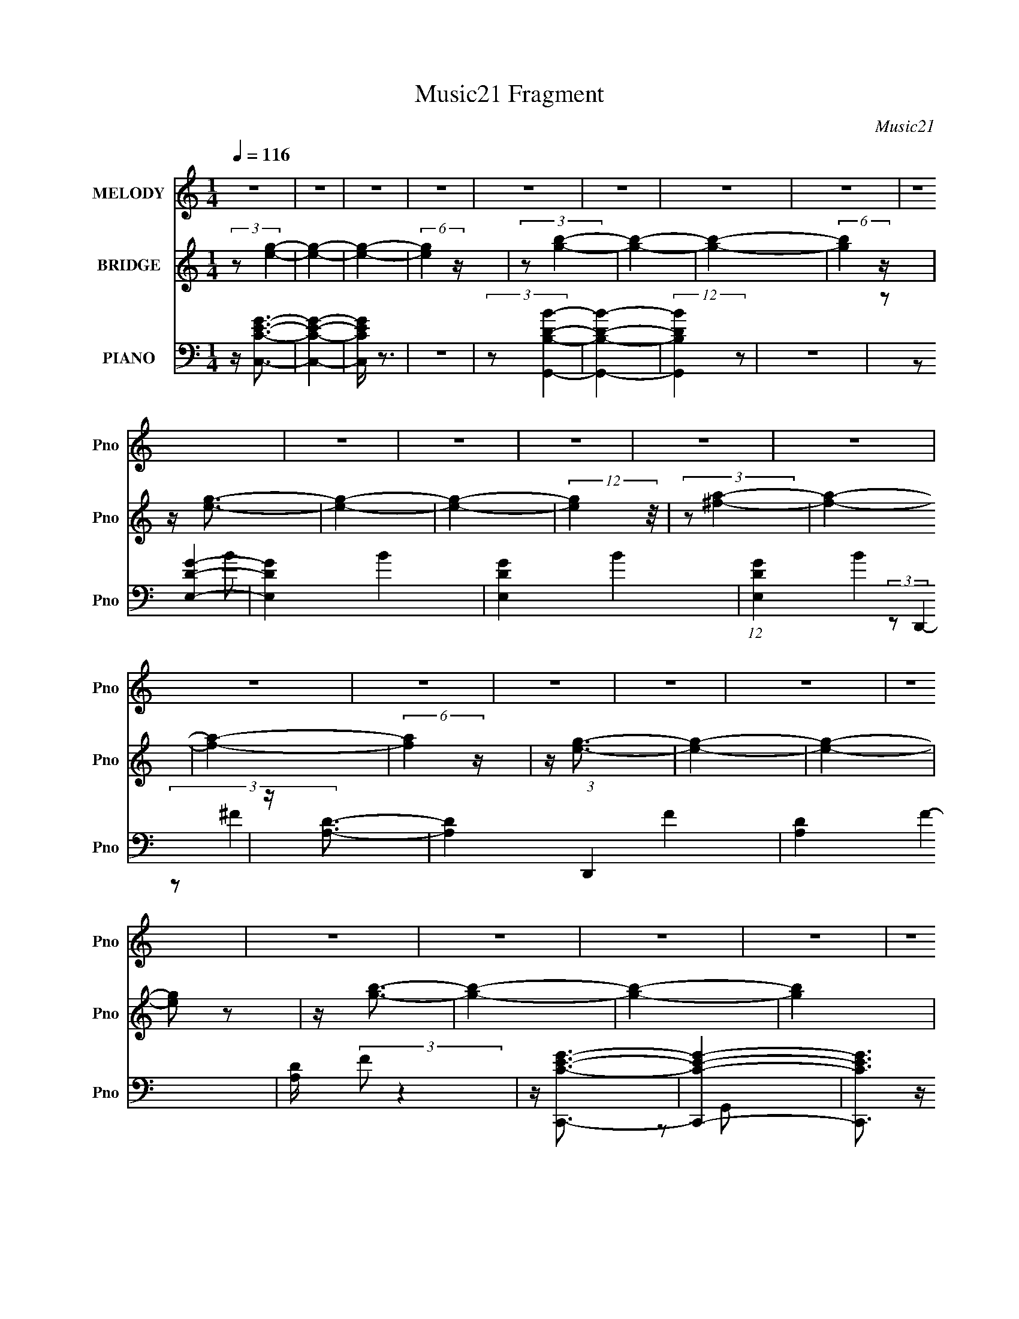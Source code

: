 X:1
T:Music21 Fragment
C:Music21
%%score 1 ( 2 3 4 ) ( 5 6 7 8 )
L:1/4
Q:1/4=116
M:1/4
I:linebreak $
K:none
V:1 treble nm="MELODY" snm="Pno"
L:1/8
V:2 treble nm="BRIDGE" snm="Pno"
V:3 treble 
V:4 treble 
V:5 bass nm="PIANO" snm="Pno"
L:1/8
V:6 bass 
L:1/8
V:7 bass 
V:8 bass 
V:1
 z2 | z2 | z2 | z2 | z2 | z2 | z2 | z2 | z2 | z2 | z2 | z2 | z2 | z2 | z2 | z2 | z2 | z2 | z2 | %19
 z2 | z2 | z2 | z2 | z2 | z2 | z2 | z2 | z2 | z2 | z2 | z2 | z2 | z2 | z2 | E (3:2:1G2 | A3/2 z/ | %36
 B3/2 z/ | B3/2 z/ | A2 | G2- | (3GG z | E (3:2:1G2 | E (3:2:2B z | B2 | A2- | A2- | A2- | A2 | %48
 z2 | z2 | (3EG z | A3/2 z/ | B3/2 z/ | B2 | A2 | G2- | (3GE z | (3dd z | (3GB z | B2 | A2- | A2- | %62
 A2- | A z | z2 | z2 | (3GA z | G3/2 z/ | G3/2 z/ | d2 | B2 | d z | (3:2:2G e2- | %73
 (3:2:2e/4 z/ (3:2:2z/4 d2- | (3:2:2d/4 z/ (3:2:2z/4 G (3:2:1z | B2 | A2- | A2- | A2- | A/ z3/2 | %80
 z2 | z2 | (3:2:2G A2 | G3/2 z/ | d3/2 z/ | d3/2 z/ | (3dB z | G2 | (3z d z | (3:2:2B d2 | (3Be z | %91
 e3/2 z/ | d2- | d2- | d2- | d2- | d/ z3/2 | z2 | z2 | z2 | z2 | z2 | z2 | B (3:2:1d2 | %104
 B (3:2:1g2- | (3:2:2g/4 z/ (3:2:2z/4 e (3:2:1z | e2- | (3:2:2e d2- | (3:2:2d B2- | B2- | %110
 (3:2:2B z2 | B (3:2:2A z | G (3:2:1d2- | (3:2:2d/4 z/ (3:2:2z/4 d (3:2:1z | d2- | (3:2:2d G2- | %116
 (3:2:2G/4 z/ (3:2:2z/4 A2- | A2- | (3:2:2A z2 | (3:2:2B d2 | (3:2:2B g2- | %121
 (3:2:2g/4 z/ (3:2:2z/4 e (3:2:1z | e2- | (3:2:2e d2- | (3:2:2d B2- | B2 | z2 | B (3:2:2A z | %128
 G (3:2:1d2- | (3:2:2d z2 | e2- | (3:2:2e d2- | (3:2:2d/4 z/ (3:2:2z/4 d2- | d2- | (3:2:2d z2 | %135
 B (3:2:1d2 | B (3:2:1g2- | (3:2:2g/4 z/ (3:2:2z/4 e (3:2:1z | e2- | (3ed z | e2- | e (3:2:1d2 | %142
 B3/2 z/ | B (3:2:2A z | G (3:2:1G2- | (3:2:2G/4 z/ (3:2:2z/4 d (3:2:1z | d (3:2:1d2- | (3dG z | %148
 A2- | A2- | A z | (3:2:2B d2 | (3:2:2B g2- | (3:2:2g/4 z/ (3:2:2z/4 e (3:2:1z | e2- | %155
 (3:2:2e d2- | (3de z | d2 | B3/2 z/ | B (3:2:2A z | G (3:2:2d z | d3/2 z/ | d3/2 z/ | e3/2 z/ | %164
 d2- | d2- | (3:2:2d e2- | (3:2:2e/4 z/ (3:2:2z/4 d (3:2:1z | e2- | e2- | e2- | e2- | e z | z2 | %174
 z2 | z2 | z2 | z2 | z2 | z2 | z2 | z2 | z2 | z2 | z2 | z2 | z2 | z2 | z2 | z2 | z2 | z2 | z2 | %193
 z2 | z2 | z2 | z2 | z2 | z2 | z2 | z2 | z2 | E (3:2:1G2 | A3/2 z/ | B3/2 z/ | B3/2 z/ | A2 | G2 | %208
 E (3:2:2G z | E (3:2:1G2 | E (3:2:2B z | B2 | A2- | A2- | A2- | A2 | z2 | z2 | (3EG z | A3/2 z/ | %220
 B3/2 z/ | B2 | B (3:2:2A z | G2 | D (3:2:2E z | (3dd z | (3dG z | B2 | A2- | A2- | A2- | A z | %232
 z2 | z2 | (3GA z | G3/2 z/ | d3/2 z/ | d2 | B2 | (3:2:2G2 z | (3:2:2z e2- | %241
 (3:2:2e/4 z/ (3:2:2z/4 d2- | (3:2:2d/4 z/ (3:2:2z/4 G (3:2:1z | B2 | A2- | A2- | A2- | A/ z3/2 | %248
 z2 | z2 | (3:2:2G A2 | G3/2 z/ | d3/2 z/ | d3/2 z/ | (3dB z | G2 | (3z B z | d2 | d (3:2:2B z | %259
 e3/2 z/ | d2- | d2- | d2- | d2- | d/ z3/2 | z2 | z2 | B (3:2:1d2 | B (3:2:1g2- | %269
 (3:2:2g/4 z/ (3:2:2z/4 e (3:2:1z | e2- | (3:2:2e d2- | (3:2:2d B2- | B2- | (3:2:2B z2 | %275
 B (3:2:2A z | G (3:2:1d2- | (3:2:2d/4 z/ (3:2:2z/4 d (3:2:1z | d2- | (3:2:2d G2- | %280
 (3:2:2G/4 z/ (3:2:2z/4 A2- | A2- | (3:2:2A z2 | (3:2:2B d2 | (3:2:2B g2- | %285
 (3:2:2g/4 z/ (3:2:2z/4 e (3:2:1z | e2- | (3:2:2e d2- | (3:2:2d B2- | B2 | z2 | B (3:2:2A z | %292
 G (3:2:1d2- | (3:2:2d z2 | e2- | (3:2:2e d2- | (3:2:2d/4 z/ (3:2:2z/4 d2- | d2- | (3:2:2d z2 | %299
 B (3:2:1d2 | B (3:2:1g2- | (3:2:2g/4 z/ (3:2:2z/4 e (3:2:1z | e2- | (3ed z | e2- | e (3:2:1d2 | %306
 B3/2 z/ | B (3:2:2A z | G (3:2:1G2- | (3:2:2G/4 z/ (3:2:2z/4 d (3:2:1z | d (3:2:1d2- | (3dG z | %312
 A2- | A2- | A z | (3:2:2B d2 | (3:2:2B g2- | (3:2:2g/4 z/ (3:2:2z/4 e (3:2:1z | e2- | %319
 (3:2:2e d2- | (3de z | d2 | B3/2 z/ | B (3:2:2A z | G (3:2:2d z | d3/2 z/ | d3/2 z/ | e3/2 z/ | %328
 d2- | d2- | d/ z3/2 | B (3:2:1d2 | B (3:2:1g2- | (3:2:2g/4 z/ (3:2:2z/4 e (3:2:1z | e2- | %335
 (3:2:2e d2- | (3:2:2d B2- | B2- | (3:2:2B z2 | B (3:2:2A z | G (3:2:1d2- | %341
 (3:2:2d/4 z/ (3:2:2z/4 d (3:2:1z | d2- | (3:2:2d G2- | (3:2:2G/4 z/ (3:2:2z/4 A2- | A2- | %346
 (3:2:2A z2 | (3:2:2B d2 | (3:2:2B g2- | (3:2:2g/4 z/ (3:2:2z/4 e (3:2:1z | e2- | (3:2:2e d2- | %352
 (3:2:2d B2- | B2 | z2 | B (3:2:2A z | G (3:2:1d2- | (3:2:2d z2 | e2- | (3:2:2e d2- | %360
 (3:2:2d/4 z/ (3:2:2z/4 d2- | d2- | (3:2:2d z2 | B (3:2:1d2 | B (3:2:1g2- | %365
 (3:2:2g/4 z/ (3:2:2z/4 e (3:2:1z | e2- | (3ed z | e2- | e (3:2:1d2 | B3/2 z/ | B (3:2:2A z | %372
 G (3:2:1G2- | (3:2:2G/4 z/ (3:2:2z/4 d (3:2:1z | d (3:2:1d2- | (3dG z | A2- | A2- | A z | %379
 (3:2:2B d2 | (3:2:2B g2- | (3:2:2g/4 z/ (3:2:2z/4 e (3:2:1z | e2- | (3:2:2e d2- | (3de z | d2 | %386
 B3/2 z/ | B (3:2:2A z | G (3:2:2d z | d3/2 z/ | d3/2 z/ | e3/2 z/ | d2- | d2- | (3:2:2d e2- | %395
 (3:2:2e/4 z/ (3:2:2z/4 d (3:2:1z | e2- | e2- | e2- | e2- | e z | z2 | z2 | z2 | z2 | z2 | z2 | %407
 z2 | z2 | z2 | (3:2:2z E2- | (3:2:2E _E2 | E2- | E2- | E2- | E2- | E z | z2 | z2 | z2 | z2 | z2 | %422
 z2 | z2 | z2 | z2 | z2 | z E- | E (3:2:1_E2- | E2- | E2- | E2- | E2- | E2- | E2- | (3:2:1E E3/2- | %436
 E2- | E2- | E2- | E2- | E2- | E2 |] %442
V:2
 (3:2:2z/ [ge]- | [ge]- | [ge]- | (6:5:2[ge] z/4 | (3:2:2z/ [gb]- | [gb]- | [gb]- | %7
 (6:5:2[gb] z/4 | z/4 [eg]3/4- | [eg]- | [eg]- | (12:11:2[eg] z/8 | (3:2:2z/ [^fa]- | [fa]- | %14
 [fa]- | (6:5:2[fa] z/4 | z/4 [eg]3/4- | [eg]- | [eg]- | [eg]/ z/ | z/4 [gb]3/4- | [gb]- | [gb]- | %23
 [gb] | z/4 [eg]3/4- | [eg]- | [eg]- | [eg] | z/4 [d^f]3/4- | [df]- | [df]- | [df]- | %32
 (12:11:2[df] [Gc]- | [Gc]- | [Gc]- | (6:5:2[Gc] z/4 | (3:2:2z/ [GB]- | [GB]- | [GB]- | [GB]- | %40
 (3:2:2[GB]/8 z/4 (3:2:2z/8 [GB]- | [GB]- | [GB]- | (12:7:2[GB] z/ | (3:2:2z/ [Ad]- | [Ad]- | %46
 [Ad]- | [Ad]- | (3:2:2[Ad]/8 z/4 (3:2:2z/8 [Gc]- | [Gc]- | [Gc]- | (6:5:2[Gc] z/4 | %52
 (3:2:2z/ [GB]- | [GB]- | [GB]- | [GB]- | (3:2:2[GB]/8 z/4 (3:2:2z/8 [GB]- | [GB]- | [GB]- | %59
 (12:7:2[GB] z/ | (3:2:2z/ [Ad]- | [Ad]- | [Ad]- | [Ad]- | (3:2:2[Ad]/8 z/4 (3:2:2z/8 E- | %65
 (3G E/8 z/ | G3/4 (12:7:1d z/4 | G/ z/ | G- (3:2:1d | [GD]/4 (3:2:2D5/8 z/ | G3/4 (6:5:2B z/4 | %71
 G/ z/ | (12:7:1[BG] x5/12 | (3:2:1[EG]/ G5/12 z/4 | G3/4 (12:7:1d z/4 | G/ z/ | %76
 (3:2:1[dG]/ (3:2:2G/ z/ | (12:7:1[DG] (3:2:2G/8 z/ | D- (6:5:1B | [DG]/4 G/4 z/ | (3:2:2G/ E- | %81
 (3G E/8 z/ | G3/4 (12:7:1d z/4 | G/ z/ | G- (3:2:1d | [GD]/4 (3:2:2D5/8 z/ | G3/4 (6:5:2B z/4 | %87
 G/ z/ | (12:7:1[BG] x5/12 | (3:2:1[EG]/ G5/12 z/4 | G3/4 (12:7:1d z/4 | G/ z/ | %92
 (3:2:1[dG]/ (3:2:2G/ z/ | (12:7:1[DG] (3:2:2G/8 z/ | D- (6:5:1B | [DG]/4 G/4 z/ | (3:2:2G/ z | z | %98
 z | z | z | z | z | z | (3:2:2z/ [Gc]- | [Gc]- | [Gc]- | [Gc]- | %108
 (3:2:2[Gc]/8 z/4 (3:2:2z/8 [GB]- | [GB]- | [GB]- | [GB]- | (3:2:2[GB]/8 z/4 (3:2:2z/8 [Be]- | %113
 [Be]- | [Be]- | [Be]- | (3:2:2[Be]/ [Ad]- | [Ad]- | [Ad]- | (6:5:2[Ad] z/4 | (3:2:2z/ [ce]- | %121
 [ce]- | [ce]- | [ce]- | (3:2:2[ce]/ [Bd]- | [Bd]- | [Bd]- | (6:5:2[Bd] z/4 | (3:2:2z/ B- | B- e- | %130
 (6:5:1B e- | (3:2:2e B- | (3:2:2B/8 z/4 (3:2:2z/8 [Ad]- | [Ad]- | [Ad]- | (6:5:2[Ad] z/4 | %136
 (3:2:2z/ [Gc]- | [Gc]- | [Gc]- | [Gc]- | (3:2:2[Gc]/8 z/4 (3:2:2z/8 [GB]- | [GB]- | [GB]- | %143
 [GB]- | (3:2:2[GB]/8 z/4 (3:2:2z/8 [Be]- | [Be]- | [Be]- | [Be]- | (3:2:2[Be]/ [Ad]- | [Ad]- | %150
 [Ad]- | (6:5:2[Ad] z/4 | (3:2:2z/ [ce]- | [ce]- | [ce]- | [ce]- | (3:2:2[ce]/ [Bd]- | [Bd]- | %158
 [Bd]- | (6:5:2[Bd] z/4 | (3:2:2z/ B- | B- e- | (6:5:1B e- | (3:2:2e B- | %164
 (3:2:2B/8 z/4 (3:2:2z/8 [Ad]- | [Ad]- | [Ad]- | (6:5:2[Ad] z/4 | (3:2:2z/ E | G/ z/ | %170
 (3:2:1[BG]/ G/6 z/ | G/ z/ | (3:2:2G/ D- | (3:2:1G D | G3/4 z/4 | (3:2:2G z/ | (3:2:2G/ C- | %177
 G/ (3:2:1C/8 z/ | (3:2:2G z/ | G/ z/ | G/ z/ | (3:2:1[B,A]/8 A5/12 z/ | (3:2:1[BA]/ A/6 z/ | %183
 A/ z/ | A/ z/ | (6:5:1[G,G]4 | (3:2:1[BG]/ G/6 z/ | G/ z/ | (3:2:2G/ ^F,- | (6:5:1[F,G]4 D | %190
 G3/4 z/4 | (3:2:2G z/ | (3:2:2G/ E,- | (6:5:2[E,G]4 C/8 | (3:2:2G z/ | G/ z/ | G/ z/ | %197
 (6:5:2[E,A]4 B,/8 | A/ z/ | (6:5:2e z/4 | (3:2:2z/ [Gc]- | [Gc]- | [Gc]- | (6:5:2[Gc] z/4 | %204
 (3:2:2z/ [GB]- | [GB]- | [GB]- | [GB]- | (3:2:2[GB]/8 z/4 (3:2:2z/8 [GB]- | [GB]- | [GB]- | %211
 (12:7:2[GB] z/ | (3:2:2z/ [Ad]- | [Ad]- | [Ad]- | [Ad]- | (3:2:2[Ad]/8 z/4 (3:2:2z/8 [Gc]- | %217
 [Gc]- | [Gc]- | (6:5:2[Gc] z/4 | (3:2:2z/ [GB]- | [GB]- | [GB]- | [GB]- | %224
 (3:2:2[GB]/8 z/4 (3:2:2z/8 [GB]- | [GB]- | [GB]- | (12:7:2[GB] z/ | (3:2:2z/ [Ad]- | [Ad]- | %230
 [Ad]- | [Ad]- | (3:2:2[Ad]/8 z/4 (3:2:2z/8 E- | (3G E/8 z/ | G3/4 (12:7:1d z/4 | G/ z/ | %236
 G- (3:2:1d | [GD]/4 (3:2:2D5/8 z/ | G3/4 (6:5:2B z/4 | G/ z/ | (12:7:1[BG] x5/12 | %241
 (3:2:1[EG]/ G5/12 z/4 | G3/4 (12:7:1d z/4 | G/ z/ | (3:2:1[dG]/ (3:2:2G/ z/ | %245
 (12:7:1[DG] (3:2:2G/8 z/ | D- (6:5:1B | [DG]/4 G/4 z/ | (3:2:2G/ E- | (3G E/8 z/ | %250
 G3/4 (12:7:1d z/4 | G/ z/ | G- (3:2:1d | [GD]/4 (3:2:2D5/8 z/ | G3/4 (6:5:2B z/4 | G/ z/ | %256
 (12:7:1[BG] x5/12 | (3:2:1[EG]/ G5/12 z/4 | G3/4 (12:7:1d z/4 | G/ z/ | (3:2:1[dG]/ (3:2:2G/ z/ | %261
 (12:7:1[DG] (3:2:2G/8 z/ | D- (6:5:1B | [DG]/4 G/4 z/ | (3:2:2G/ z | z | z | z | (3:2:2z/ [Gc]- | %269
 [Gc]- | [Gc]- | [Gc]- | (3:2:2[Gc]/8 z/4 (3:2:2z/8 [GB]- | [GB]- | [GB]- | [GB]- | %276
 (3:2:2[GB]/8 z/4 (3:2:2z/8 [Be]- | [Be]- | [Be]- | [Be]- | (3:2:2[Be]/ [Ad]- | [Ad]- | [Ad]- | %283
 (6:5:2[Ad] z/4 | (3:2:2z/ [ce]- | [ce]- | [ce]- | [ce]- | (3:2:2[ce]/ [Bd]- | [Bd]- | [Bd]- | %291
 (6:5:2[Bd] z/4 | (3:2:2z/ B- | B- e- | (6:5:1B e- | (3:2:2e B- | (3:2:2B/8 z/4 (3:2:2z/8 [Ad]- | %297
 [Ad]- | [Ad]- | (6:5:2[Ad] z/4 | (3:2:2z/ [Gc]- | [Gc]- | [Gc]- | [Gc]- | %304
 (3:2:2[Gc]/8 z/4 (3:2:2z/8 [GB]- | [GB]- | [GB]- | [GB]- | (3:2:2[GB]/8 z/4 (3:2:2z/8 [Be]- | %309
 [Be]- | [Be]- | [Be]- | (3:2:2[Be]/ [Ad]- | [Ad]- | [Ad]- | (6:5:2[Ad] z/4 | (3:2:2z/ [ce]- | %317
 [ce]- | [ce]- | [ce]- | (3:2:2[ce]/ [Bd]- | [Bd]- | [Bd]- | (6:5:2[Bd] z/4 | (3:2:2z/ B- | B- e- | %326
 (6:5:1B e- | (3:2:2e B- | (3:2:2B/8 z/4 (3:2:2z/8 [Ad]- | [Ad]- | [Ad]- | (6:5:2[Ad] z/4 | %332
 (3:2:2z/ [Gc]- | [Gc]- | [Gc]- | [Gc]- | (3:2:2[Gc]/8 z/4 (3:2:2z/8 [GB]- | [GB]- | [GB]- | %339
 [GB]- | (3:2:2[GB]/8 z/4 (3:2:2z/8 [Be]- | [Be]- | [Be]- | [Be]- | (3:2:2[Be]/ [Ad]- | [Ad]- | %346
 [Ad]- | (6:5:2[Ad] z/4 | (3:2:2z/ [ce]- | [ce]- | [ce]- | [ce]- | (3:2:2[ce]/ [Bd]- | [Bd]- | %354
 [Bd]- | (6:5:2[Bd] z/4 | (3:2:2z/ B- | B- e- | (6:5:1B e- | (3:2:2e B- | %360
 (3:2:2B/8 z/4 (3:2:2z/8 [Ad]- | [Ad]- | [Ad]- | (6:5:2[Ad] z/4 | (3:2:2z/ [Gc]- | [Gc]- | [Gc]- | %367
 [Gc]- | (3:2:2[Gc]/8 z/4 (3:2:2z/8 [GB]- | [GB]- | [GB]- | [GB]- | %372
 (3:2:2[GB]/8 z/4 (3:2:2z/8 [Be]- | [Be]- | [Be]- | [Be]- | (3:2:2[Be]/ [Ad]- | [Ad]- | [Ad]- | %379
 (6:5:2[Ad] z/4 | (3:2:2z/ [ce]- | [ce]- | [ce]- | [ce]- | (3:2:2[ce]/ [Bd]- | [Bd]- | [Bd]- | %387
 (6:5:2[Bd] z/4 | (3:2:2z/ B- | B- e- | (6:5:1B e- | (3:2:2e B- | (3:2:2B/8 z/4 (3:2:2z/8 [Ad]- | %393
 [Ad]- | [Ad]- | (6:5:2[Ad] z/4 | (3:2:2z/ E | G/ z/ | (3:2:1[BG]/ G/6 z/ | G/ z/ | (3:2:2G/ D- | %401
 (3:2:1G D | G3/4 z/4 | (3:2:2G z/ | (3:2:2G/ C- | G/ (3:2:1C/8 z/ | (3:2:2G z/ | G/ z/ | G/ z/ | %409
 (3:2:1[B,A]/8 A5/12 z/ | (3:2:1[BA]/ A/6 z/ | A/ z/ | A/ z/ | (6:5:1[G,G]4 | (3:2:1[BG]/ G/6 z/ | %415
 G/ z/ | (3:2:2G/ ^F,- | (6:5:1[F,G]4 D | G3/4 z/4 | (3:2:2G z/ | (3:2:2G/ E,- | (6:5:2[E,G]4 C/8 | %422
 (3:2:2G z/ | G/ z/ | G/ z/ | (6:5:2[E,A]4 B,/8 | A/ z/ | (6:5:2e z/4 | z |] %429
V:3
 x | x | x | x | x | x | x | x | x | x | x | x | x | x | x | x | x | x | x | x | x | x | x | x | %24
 x | x | x | x | x | x | x | x | x19/12 | x | x | x | x | x | x | x | x | x | x | x | x | x | x | %47
 x | x | x | x | x | x | x | x | x | x | x | x | x | x | x | x | x | x | (3:2:2z/ d- x/12 | %66
 x19/12 | (3:2:2z/ d- | x5/3 | (3:2:2z/ B- | x7/4 | (3:2:2z/ B- | (3:2:2z/ E- | (3:2:2z/ d- | %74
 x19/12 | (3:2:2z/ d- | (3:2:2z/ D- | (3:2:2z/ B- | x11/6 | (3:2:2z/ B | x | (3:2:2z/ d- x/12 | %82
 x19/12 | (3:2:2z/ d- | x5/3 | (3:2:2z/ B- | x7/4 | (3:2:2z/ B- | (3:2:2z/ E- | (3:2:2z/ d- | %90
 x19/12 | (3:2:2z/ d- | (3:2:2z/ D- | (3:2:2z/ B- | x11/6 | (3:2:2z/ B | x | x | x | x | x | x | %102
 x | x | x | x | x | x | x | x | x | x | x | x | x | x | x | x | x | x | x | x | x | x | x | x | %126
 x | x | (3:2:2z/ e- | x2 | x11/6 | x4/3 | x | x | x | x | x | x | x | x | x | x | x | x | x | x | %146
 x | x | x | x | x | x | x | x | x | x | x | x | x | x | (3:2:2z/ e- | x2 | x11/6 | x4/3 | x | x | %166
 x | x | x | (3:2:2z/ B- | (3:2:2z/ e | (3:2:2z/ B | x | (3:2:2z/ B x2/3 | (3:2:2z/ ^f | %175
 (3:2:2z/ B | x | (3:2:2z/ B x/12 | (3:2:2z/ e | (3:2:2z/ B | (3:2:2z/ B,- | (3:2:2z/ B- | %182
 (3:2:2z/ e | (3:2:2z/ B | (3:2:2z/ G,- | (3:2:2z/ B- x7/3 | (3:2:2z/ e | (3:2:2z/ B | %188
 (3:2:2z/ D- | (3:2:2z/ B x10/3 | (3:2:2z/ ^f | (3:2:2z/ B | (3:2:2z/ C- | (3:2:2z/ B x29/12 | %194
 (3:2:2z/ e | (3:2:2z/ B | (3:2:2z/ E,- | (3z/ B/ z/ x29/12 | (3:2:2z/ e- | x | x | x | x | x | x | %205
 x | x | x | x | x | x | x | x | x | x | x | x | x | x | x | x | x | x | x | x | x | x | x | x | %229
 x | x | x | x | (3:2:2z/ d- x/12 | x19/12 | (3:2:2z/ d- | x5/3 | (3:2:2z/ B- | x7/4 | %239
 (3:2:2z/ B- | (3:2:2z/ E- | (3:2:2z/ d- | x19/12 | (3:2:2z/ d- | (3:2:2z/ D- | (3:2:2z/ B- | %246
 x11/6 | (3:2:2z/ B | x | (3:2:2z/ d- x/12 | x19/12 | (3:2:2z/ d- | x5/3 | (3:2:2z/ B- | x7/4 | %255
 (3:2:2z/ B- | (3:2:2z/ E- | (3:2:2z/ d- | x19/12 | (3:2:2z/ d- | (3:2:2z/ D- | (3:2:2z/ B- | %262
 x11/6 | (3:2:2z/ B | x | x | x | x | x | x | x | x | x | x | x | x | x | x | x | x | x | x | x | %283
 x | x | x | x | x | x | x | x | x | (3:2:2z/ e- | x2 | x11/6 | x4/3 | x | x | x | x | x | x | x | %303
 x | x | x | x | x | x | x | x | x | x | x | x | x | x | x | x | x | x | x | x | x | (3:2:2z/ e- | %325
 x2 | x11/6 | x4/3 | x | x | x | x | x | x | x | x | x | x | x | x | x | x | x | x | x | x | x | %347
 x | x | x | x | x | x | x | x | x | (3:2:2z/ e- | x2 | x11/6 | x4/3 | x | x | x | x | x | x | x | %367
 x | x | x | x | x | x | x | x | x | x | x | x | x | x | x | x | x | x | x | x | x | (3:2:2z/ e- | %389
 x2 | x11/6 | x4/3 | x | x | x | x | x | (3:2:2z/ B- | (3:2:2z/ e | (3:2:2z/ B | x | %401
 (3:2:2z/ B x2/3 | (3:2:2z/ ^f | (3:2:2z/ B | x | (3:2:2z/ B x/12 | (3:2:2z/ e | (3:2:2z/ B | %408
 (3:2:2z/ B,- | (3:2:2z/ B- | (3:2:2z/ e | (3:2:2z/ B | (3:2:2z/ G,- | (3:2:2z/ B- x7/3 | %414
 (3:2:2z/ e | (3:2:2z/ B | (3:2:2z/ D- | (3:2:2z/ B x10/3 | (3:2:2z/ ^f | (3:2:2z/ B | %420
 (3:2:2z/ C- | (3:2:2z/ B x29/12 | (3:2:2z/ e | (3:2:2z/ B | (3:2:2z/ E,- | (3z/ B/ z/ x29/12 | %426
 (3:2:2z/ e- | x | x |] %429
V:4
 x | x | x | x | x | x | x | x | x | x | x | x | x | x | x | x | x | x | x | x | x | x | x | x | %24
 x | x | x | x | x | x | x | x | x19/12 | x | x | x | x | x | x | x | x | x | x | x | x | x | x | %47
 x | x | x | x | x | x | x | x | x | x | x | x | x | x | x | x | x | x | x13/12 | x19/12 | x | %68
 x5/3 | x | x7/4 | x | x | x | x19/12 | x | x | x | x11/6 | x | x | x13/12 | x19/12 | x | x5/3 | %85
 x | x7/4 | x | x | x | x19/12 | x | x | x | x11/6 | x | x | x | x | x | x | x | x | x | x | x | %106
 x | x | x | x | x | x | x | x | x | x | x | x | x | x | x | x | x | x | x | x | x | x | x | x2 | %130
 x11/6 | x4/3 | x | x | x | x | x | x | x | x | x | x | x | x | x | x | x | x | x | x | x | x | x | %153
 x | x | x | x | x | x | x | x | x2 | x11/6 | x4/3 | x | x | x | x | x | x | x | x | x | x5/3 | x | %175
 x | x | x13/12 | x | x | x | x | x | x | (3:2:2z/ E | x10/3 | x | x | x | x13/3 | x | x | x | %193
 x41/12 | x | x | (3:2:2z/ B,- | x41/12 | x | x | x | x | x | x | x | x | x | x | x | x | x | x | %212
 x | x | x | x | x | x | x | x | x | x | x | x | x | x | x | x | x | x | x | x | x | x13/12 | %234
 x19/12 | x | x5/3 | x | x7/4 | x | x | x | x19/12 | x | x | x | x11/6 | x | x | x13/12 | x19/12 | %251
 x | x5/3 | x | x7/4 | x | x | x | x19/12 | x | x | x | x11/6 | x | x | x | x | x | x | x | x | x | %272
 x | x | x | x | x | x | x | x | x | x | x | x | x | x | x | x | x | x | x | x | x | x2 | x11/6 | %295
 x4/3 | x | x | x | x | x | x | x | x | x | x | x | x | x | x | x | x | x | x | x | x | x | x | x | %319
 x | x | x | x | x | x | x2 | x11/6 | x4/3 | x | x | x | x | x | x | x | x | x | x | x | x | x | %341
 x | x | x | x | x | x | x | x | x | x | x | x | x | x | x | x | x2 | x11/6 | x4/3 | x | x | x | %363
 x | x | x | x | x | x | x | x | x | x | x | x | x | x | x | x | x | x | x | x | x | x | x | x | %387
 x | x | x2 | x11/6 | x4/3 | x | x | x | x | x | x | x | x | x | x5/3 | x | x | x | x13/12 | x | %407
 x | x | x | x | x | (3:2:2z/ E | x10/3 | x | x | x | x13/3 | x | x | x | x41/12 | x | x | %424
 (3:2:2z/ B,- | x41/12 | x | x | x |] %429
V:5
 z/ [CC,EG]3/2- | [CC,EG]2- | [CC,EG]/ z3/2 | z2 | (3:2:2z [DB,G,,B]2- | [DB,G,,B]2- | %6
 (12:7:2[DB,G,,B]2 z | z2 | (3:2:2z [E,DG]2- | [E,DG]2- B2- | [E,DG]2- B2- | (12:7:1[E,DG]2 B2 | %12
 z/ [A,D]3/2- | [A,D]2- (3:2:1D,,2 F2- | [A,D]2- F2- | [A,D]/ (3:2:2F z2 | z/ [CEC,,G]3/2- | %17
 [CEC,,G]2- | [CEC,,G]3/2 z/ | z2 | z/ [G,B,D]3/2- | [G,B,D]2- G,,2- | [G,B,D]2 G,,2- | G,, z | %24
 [E,,G,]2- | [E,,G,]2- [B,D]2- | [E,,G,]2- [B,D]2- | (3:2:1[E,,G,]2 [B,D]3/2 z/ | z/ [A,D^F]3/2- | %29
 [A,DF]2- (6:5:1D,,2 | [A,DF]2- | [A,DF]2- | [A,DF] (3:2:1C,2- | (12:7:1[C,G,-]8 | G2- G,2- C2- | %35
 (3:2:1G2 G,/ (3:2:2C z | (3:2:2z G,,2- | (48:25:2[G,,D,-]8 D2 | [DG]2- D,2 B,2- | %39
 [DG] (3:2:1B,/4 z | (3:2:2z E,,2- | (12:11:2[E,,B,,-]4 E | [EG]2 B,,2 (6:5:1B,2 | z2 | %44
 (3:2:2z D,,2- | (6:5:2[D,,A,,-]4 D | [D^F]2- A,,3/2 A,2 | (3:2:2[DF] z2 | (3:2:2z C,2- | %49
 G,2- C,2- | G2- G,2- C,2- C2- | (3:2:1G2 G,/ (3C, C z | (3:2:2z G,,2- | (48:25:2[G,,D,-]8 D2 | %54
 [DG]2- D,2 B,2- | [DG] (3:2:1B,/4 z | (3:2:2z E,,2- | (12:11:2[E,,B,,-]4 E | %58
 [EG]2 B,,2 (6:5:1B,2 | z2 | (3:2:2z D,,2- | (6:5:2[D,,A,,-]4 D | [D^F]2- A,,3/2 A,2 | %63
 (3:2:2[DF] z2 | (3:2:2z C,2- | G,2- C,2- | G2- G,2- C,2- C2- | (3:2:1G2 G,/ (3C, C z | %68
 (3:2:2z G,,2- | (48:25:2[G,,D,-]8 D2 | [DG]2- D,2 B,2- | [DG] (3:2:1B,/4 z | (3:2:2z E,,2- | %73
 (12:11:2[E,,B,,-]4 E | [EG]2 B,,2 (6:5:1B,2 | z2 | (3:2:2z D,,2- | (6:5:2[D,,A,,-]4 D | %78
 [D^F]2- A,,3/2 A,2 | (3:2:2[DF] z2 | (3:2:2z C,2- | G,2- C,2- | G2- G,2- C,2- C2- | %83
 (3:2:1G2 G,/ (3C, C z | (3:2:2z G,,2- | (48:25:2[G,,D,-]8 D2 | [DG]2- D,2 B,2- | %87
 [DG] (3:2:1B,/4 z | (3:2:2z E,,2- | (12:11:2[E,,B,,-]4 E | [EG]2 B,,2 (6:5:1B,2 | z2 | %92
 (3:2:2z D,,2- | (6:5:2[D,,A,,-]4 D | [D^F]2- A,,3/2 A,2 | [DF]/ z3/2 | [A,D]2- | %97
 [A,D]2- D,,2- F2- | [A,D]2- D,,2- F2- | [A,D]2- D,,2- F2- | (3:2:4[A,D]2 D,, F2 z/ | z2 | z2 | %103
 z2 | (3:2:2z C,,2- | (12:11:1[C,,G,]4 | (3:2:2z E2- | (3G,2 E z | (3:2:2G, G,,2- | %109
 (24:17:2[G,,D,-]8 B,/4 | (6:5:1[D,G,]4 | (3:2:2G, B,2 | (3:2:1[DG,] G,/3 z | (12:7:1[E,,B,,-]8 | %114
 (3:2:1E, B,,2- (3:2:1[G,B,]2 | [B,,E,]/ E,/ z | (3:2:1[EE,] (3:2:1D,,2- | [D,,A,,-]6 | %118
 [A,,D]4 (3:2:1A, | A, z | A, z | (12:11:1[C,,G,]4 | (3:2:2z E2- | (3G,2 E z | (3:2:2G, G,,2- | %125
 (24:17:2[G,,D,-]8 B,/4 | (6:5:1[D,G,]4 | (3:2:2G, B,2 | (3:2:1[DG,] G,/3 z | (12:7:1[E,,B,,-]8 | %130
 (3:2:1E, B,,2- (3:2:1[G,B,]2 | [B,,E,]/ E,/ z | (3:2:1[EE,] (3:2:1D,,2- | [D,,A,,-]6 | %134
 [A,,D]4 (3:2:1A, | A, z | A, z | (12:11:1[C,,G,]4 | (3:2:2z E2- | (3G,2 E z | (3:2:2G, G,,2- | %141
 (24:17:2[G,,D,-]8 B,/4 | (6:5:1[D,G,]4 | (3:2:2G, B,2 | (3:2:1[DG,] G,/3 z | (12:7:1[E,,B,,-]8 | %146
 (3:2:1E, B,,2- (3:2:1[G,B,]2 | [B,,E,]/ E,/ z | (3:2:1[EE,] (3:2:1D,,2- | [D,,A,,-]6 | %150
 [A,,D]4 (3:2:1A, | A, z | A, z | (12:11:1[C,,G,]4 | (3:2:2z E2- | (3G,2 E z | (3:2:2G, G,,2- | %157
 (24:17:2[G,,D,-]8 B,/4 | (6:5:1[D,G,]4 | (3:2:2G, B,2 | (3:2:1[DG,] G,/3 z | (12:7:1[E,,B,,-]8 | %162
 (3:2:1E, B,,2- (3:2:1[G,B,]2 | [B,,E,]/ E,/ z | (3:2:1[EE,] (3:2:1D,,2- | [D,,A,,-]6 | %166
 [A,,D]4 (3:2:1A, | A, z | A, z | (48:37:1[E,B,-]8 | B,2 E2- | (3:2:1[EB,] (3:2:2B, z | %172
 (12:7:1[GB,]2 x5/6 | (48:37:1[D,A,-]8 | A, D2- | (12:7:1[DA,]2 x5/6 | (3:2:1[FA,] A,/3 z | %177
 [C,G,-]6 | G,3/2 C2- | (3:2:1[CG,] G,/3 z | (3:2:1[EG,] G,/3 z | (6:5:1[B,,B,]8 | %182
 (3:2:1[EB,] (3:2:2B, z | (6:5:1[FB,]2 x/3 | (3:2:1[EB,]/4 B,5/6 z | (48:37:1[E,B,-]8 | B,2 E2- | %187
 (3:2:1[EB,] (3:2:2B, z | (12:7:1[GB,]2 x5/6 | (48:37:1[D,A,-]8 | A, D2- | (12:7:1[DA,]2 x5/6 | %192
 (3:2:1[FA,] A,/3 z | [C,G,-]6 | G,3/2 C2- | (3:2:1[CG,] G,/3 z | (3:2:1[EG,] G,/3 z | %197
 (6:5:1[B,,B,]8 | (3:2:1[EB,] (3:2:2B, z | (6:5:1[FB,]2 x/3 | (3:2:1[EB,]/4 B,5/6 z | %201
 (12:11:2[C,,G,,-]4 C | [G,,CG,]2 | (3:2:2G,2 z | (3:2:2G,2 z | (48:25:1[G,,D,-]8 | %206
 [D,D]2 (3:2:1G, | (3:2:2D2 z | (3:2:1[G,D-]/4 D11/6- | [DB,,-] [B,,-E,,] (12:7:1E,,44/7 | %210
 [B,,B,]3 (3:2:1E, | (6:5:1[EB,]2 x/3 | (3:2:1[E,B,]/4 (3:2:2B,7/4 z | (48:31:1[D,,A,,-]8 | %214
 [A,,A,]7/2 (3:2:1D,/4 | [DD,]2 | (3:2:2D, C,,2- | (12:7:2[C,,G,,-]8 G, | (3:2:2[G,,G,]4 E,2 | %219
 (3:2:2G,2 z | C3/2 z/ | (12:7:1[G,,D,-]8 | [D,B,]3/2 x/ | (12:7:1[DD,]2 x5/6 | %224
 (3:2:1[G,B,-]/4 B,11/6- | [B,B,,-]/ [B,,-E,,]3/2 (12:7:1E,,38/7 | (3:2:2[B,,G,]4 E,2 | %227
 (12:7:1[EB,]2 (3:2:2B,/4 z | B,2 | (6:5:1[D,,A,,-]8 | [A,,-A,]4 A,, | (3:2:1[DA,]4 | A, z | %233
 (12:11:2[C,,G,,-]4 C | [G,,CG,]2 | (3:2:2G,2 z | (3:2:2G,2 z | (48:25:1[G,,D,-]8 | %238
 [D,D]2 (3:2:1G, | (3:2:2D2 z | (3:2:1[G,D-]/4 D11/6- | [DB,,-] [B,,-E,,] (12:7:1E,,44/7 | %242
 [B,,B,]3 (3:2:1E, | (6:5:1[EB,]2 x/3 | (3:2:1[E,B,]/4 (3:2:2B,7/4 z | (48:31:1[D,,A,,-]8 | %246
 [A,,A,]7/2 (3:2:1D,/4 | [DD,]2 | (3:2:2D, C,,2- | (12:7:2[C,,G,,-]8 G, | (3:2:2[G,,G,]4 E,2 | %251
 (3:2:2G,2 z | C3/2 z/ | (12:7:1[G,,D,-]8 | [D,B,]3/2 x/ | (12:7:1[DD,]2 x5/6 | %256
 (3:2:1[G,B,-]/4 B,11/6- | [B,B,,-]/ [B,,-E,,]3/2 (12:7:1E,,38/7 | (3:2:2[B,,G,]4 E,2 | %259
 (12:7:1[EB,]2 (3:2:2B,/4 z | B,2 | (6:5:1[D,,A,,-]8 | [A,,-A,]4 A,, | (3:2:1[DA,]4 | A, z | %265
 (3:2:2F z A,/ | z/ (3:2:2[DA,]2 z/4 | (12:7:1F2 D,,2- A,,2- (3:2:1A, [DA,]/- | %268
 (3:2:1D,, [A,,C,,-]/ (3:2:1[C,,-DA,]5/4 | (3:2:2[C,,G,,-]8 [G,C]/4 | (3:2:1C G,,2- [G,E] | %271
 G,,3/2 (3:2:1G,2 | (3:2:2C G,,2- | (48:31:1[G,,D,-]8 | [D,B,G,-]3/2 (3:2:1G,3/4- | %275
 (3:2:1G, D2 (3:2:1D, | (3:2:2G, E,,2- | B,,2- E,,2- | (3:2:1B, B,,2- E,,2- [G,E]/ | %279
 (3:2:4B,,2 E,, B, z | (3:2:2G, D,,2- | A,,2- D,,2- | [A,,A,^F]/ (3:2:2[A,^FD,,]5/4 (1:1:1D,,11/4 | %283
 (3:2:2[A,D] A,, A,/ (6:5:1z | (3:2:2z C,2- | (48:37:1[C,G,]8 | G, z | [G,C]3/2 z/ | %288
 (3:2:2G, G,,2- | (12:7:1[G,,D,-]8 | [G,D] D,2- | (3:2:1[D,G,B,] [G,B,]/3 z | (3:2:2z E,,2- | %293
 (12:7:1[E,,B,,-]8 | [B,,B,]3 | (3:2:2B,2 z | (3:2:2B, D,,2- | (48:37:1[D,,A,,-]8 | %298
 [A,^F]3/2 A,,2- | [A,,A,D]/ [A,D]/ z | (3:2:1[A,,A,] A,/3 z | (3:2:2[C,,G,,-]8 [G,C]/4 | %302
 (3:2:1C G,,2- [G,E] | G,,3/2 (3:2:1G,2 | (3:2:2C G,,2- | (48:31:1[G,,D,-]8 | %306
 [D,B,G,-]3/2 (3:2:1G,3/4- | (3:2:1G, D2 (3:2:1D, | (3:2:2G, E,,2- | B,,2- E,,2- | %310
 (3:2:1B, B,,2- E,,2- [G,E]/ | (3:2:4B,,2 E,, B, z | (3:2:2G, D,,2- | A,,2- D,,2- | %314
 [A,,A,^F]/ (3:2:2[A,^FD,,]5/4 (1:1:1D,,11/4 | (3:2:2[A,D] A,, A,/ (6:5:1z | (3:2:2z C,2- | %317
 (48:37:1[C,G,]8 | G, z | [G,C]3/2 z/ | (3:2:2G, G,,2- | (12:7:1[G,,D,-]8 | [G,D] D,2- | %323
 (3:2:1[D,G,B,] [G,B,]/3 z | (3:2:2z E,,2- | (12:7:1[E,,B,,-]8 | [B,,B,]3 | (3:2:2B,2 z | %328
 (3:2:2B, D,,2- | (48:37:1[D,,A,,-]8 | [A,^F]3/2 A,,2- | [A,,A,D]/ [A,D]/ z | %332
 (3:2:1[A,,A,] A,/3 z | (3:2:2[C,,G,,-]8 [G,C]/4 | (3:2:1C G,,2- [G,E] | G,,3/2 (3:2:1G,2 | %336
 (3:2:2C G,,2- | (48:31:1[G,,D,-]8 | [D,B,G,-]3/2 (3:2:1G,3/4- | (3:2:1G, D2 (3:2:1D, | %340
 (3:2:2G, E,,2- | B,,2- E,,2- | (3:2:1B, B,,2- E,,2- [G,E]/ | (3:2:4B,,2 E,, B, z | %344
 (3:2:2G, D,,2- | A,,2- D,,2- | [A,,A,^F]/ (3:2:2[A,^FD,,]5/4 (1:1:1D,,11/4 | %347
 (3:2:2[A,D] A,, A,/ (6:5:1z | (3:2:2z C,2- | (48:37:1[C,G,]8 | G, z | [G,C]3/2 z/ | %352
 (3:2:2G, G,,2- | (12:7:1[G,,D,-]8 | [G,D] D,2- | (3:2:1[D,G,B,] [G,B,]/3 z | (3:2:2z E,,2- | %357
 (12:7:1[E,,B,,-]8 | [B,,B,]3 | (3:2:2B,2 z | (3:2:2B, D,,2- | (48:37:1[D,,A,,-]8 | %362
 [A,^F]3/2 A,,2- | [A,,A,D]/ [A,D]/ z | (3:2:1[A,,A,] A,/3 z | (3:2:2[C,,G,,-]8 [G,C]/4 | %366
 (3:2:1C G,,2- [G,E] | G,,3/2 (3:2:1G,2 | (3:2:2C G,,2- | (48:31:1[G,,D,-]8 | %370
 [D,B,G,-]3/2 (3:2:1G,3/4- | (3:2:1G, D2 (3:2:1D, | (3:2:2G, E,,2- | B,,2- E,,2- | %374
 (3:2:1B, B,,2- E,,2- [G,E]/ | (3:2:4B,,2 E,, B, z | (3:2:2G, D,,2- | A,,2- D,,2- | %378
 [A,,A,^F]/ (3:2:2[A,^FD,,]5/4 (1:1:1D,,11/4 | (3:2:2[A,D] A,, A,/ (6:5:1z | (3:2:2z C,2- | %381
 (48:37:1[C,G,]8 | G, z | [G,C]3/2 z/ | (3:2:2G, G,,2- | (12:7:1[G,,D,-]8 | [G,D] D,2- | %387
 (3:2:1[D,G,B,] [G,B,]/3 z | (3:2:2z E,,2- | (12:7:1[E,,B,,-]8 | [B,,B,]3 | (3:2:2B,2 z | %392
 (3:2:2B, D,,2- | (48:37:1[D,,A,,-]8 | [A,^F]3/2 A,,2- | [A,,A,D]/ [A,D]/ z | %396
 (3:2:1[A,,A,] A,/3 z | (48:37:1[E,B,-]8 | B,2 E2- | (3:2:1[EB,] (3:2:2B, z | (12:7:1[GB,]2 x5/6 | %401
 (48:37:1[D,A,-]8 | A, D2- | (12:7:1[DA,]2 x5/6 | (3:2:1[FA,] A,/3 z | [C,G,-]6 | G,3/2 C2- | %407
 (3:2:1[CG,] G,/3 z | (3:2:1[EG,] G,/3 z | (6:5:1[B,,B,]8 | (3:2:1[EB,] (3:2:2B, z | %411
 (6:5:1[FB,]2 x/3 | (3:2:1[EB,]/4 B,5/6 z | (48:37:1[E,B,-]8 | B,2 E2- | (3:2:1[EB,] (3:2:2B, z | %416
 (12:7:1[GB,]2 x5/6 | (48:37:1[D,A,-]8 | A, D2- | (12:7:1[DA,]2 x5/6 | (3:2:1[FA,] A,/3 z | %421
 [C,G,-]6 | G,3/2 C2- | (3:2:1[CG,] G,/3 z | (3:2:1[EG,] G,/3 z | (6:5:1[B,,B,]8 | %426
 (3:2:1[EB,] (3:2:2B, z | (6:5:1[FB,]2 x/3 | (3:2:1[EB,]/4 B,5/6 z | (24:23:1[B,,^F,-]8 | %430
 (3:2:2[F,_E-]8 B,8 | E2- B2- | E3/2 B3/2 z/ | z2 | z2 | z/ E,,3/2- | %436
 (96:71:1[E,,E,-]16 B,,8- B,,2- B,,/ | E E,/ B,/ z | z2 | G2- | G2- [eB]2- (3:2:1E/ | G2- [eB]2- | %442
 (3:2:1G [eB]/ (3:2:1z2 |] %443
V:6
 x2 | x2 | x2 | x2 | x2 | x2 | x2 | x2 | z B- | x4 | x4 | x19/6 | (3:2:2z D,,2- | x16/3 | x4 | %15
 x5/2 | x2 | x2 | x2 | x2 | z G,,- | x4 | x4 | x2 | z/ [B,D]3/2- | x4 | x4 | x10/3 | %28
 (3:2:2z D,,2- | x11/3 | x2 | x2 | x7/3 | (3:2:2z C2- x8/3 | x6 | x19/6 | (3:2:2z B,2 | %37
 (3:2:2z B,2- x10/3 | x6 | x13/6 | (3:2:2z E2- | (3:2:2z B,2- x7/3 | x17/3 | x2 | (3:2:2z D2- | %45
 (3:2:2z A,2- x2 | x11/2 | x2 | x2 | (3:2:2z C2- x2 | x8 | x23/6 | (3:2:2z B,2 | %53
 (3:2:2z B,2- x10/3 | x6 | x13/6 | (3:2:2z E2- | (3:2:2z B,2- x7/3 | x17/3 | x2 | (3:2:2z D2- | %61
 (3:2:2z A,2- x2 | x11/2 | x2 | x2 | (3:2:2z C2- x2 | x8 | x23/6 | (3:2:2z B,2 | %69
 (3:2:2z B,2- x10/3 | x6 | x13/6 | (3:2:2z E2- | (3:2:2z B,2- x7/3 | x17/3 | x2 | (3:2:2z D2- | %77
 (3:2:2z A,2- x2 | x11/2 | x2 | x2 | (3:2:2z C2- x2 | x8 | x23/6 | (3:2:2z B,2 | %85
 (3:2:2z B,2- x10/3 | x6 | x13/6 | (3:2:2z E2- | (3:2:2z B,2- x7/3 | x17/3 | x2 | (3:2:2z D2- | %93
 (3:2:2z A,2- x2 | x11/2 | x2 | (3:2:2z D,,2- | x6 | x6 | x6 | x4 | x2 | x2 | x2 | (3:2:2z C2 | %105
 (3:2:1z C/ (6:5:1z x5/3 | x2 | (3:2:2z C2 x2/3 | (3:2:2z B,2- | (3:2:2z D2 x23/6 | %110
 (3:2:2z G2 x4/3 | (3:2:2z D2- | (3:2:2z E,,2- | (3:2:2z G,2 x8/3 | x4 | (3:2:2z E2- | (3z D z | %117
 (3:2:2z A,2- x4 | (3:2:2z ^F2 x8/3 | (3:2:2z D2 | (3:2:2z C,,2- | (3:2:1z C/ (6:5:1z x5/3 | x2 | %123
 (3:2:2z C2 x2/3 | (3:2:2z B,2- | (3:2:2z D2 x23/6 | (3:2:2z G2 x4/3 | (3:2:2z D2- | %128
 (3:2:2z E,,2- | (3:2:2z G,2 x8/3 | x4 | (3:2:2z E2- | (3z D z | (3:2:2z A,2- x4 | %134
 (3:2:2z ^F2 x8/3 | (3:2:2z D2 | (3:2:2z C,,2- | (3:2:1z C/ (6:5:1z x5/3 | x2 | (3:2:2z C2 x2/3 | %140
 (3:2:2z B,2- | (3:2:2z D2 x23/6 | (3:2:2z G2 x4/3 | (3:2:2z D2- | (3:2:2z E,,2- | %145
 (3:2:2z G,2 x8/3 | x4 | (3:2:2z E2- | (3z D z | (3:2:2z A,2- x4 | (3:2:2z ^F2 x8/3 | (3:2:2z D2 | %152
 (3:2:2z C,,2- | (3:2:1z C/ (6:5:1z x5/3 | x2 | (3:2:2z C2 x2/3 | (3:2:2z B,2- | (3:2:2z D2 x23/6 | %158
 (3:2:2z G2 x4/3 | (3:2:2z D2- | (3:2:2z E,,2- | (3:2:2z G,2 x8/3 | x4 | (3:2:2z E2- | (3z D z | %165
 (3:2:2z A,2- x4 | (3:2:2z ^F2 x8/3 | (3:2:2z D2 | (3:2:2z E,2- | (3:2:2z E2- x25/6 | x4 | %171
 (3:2:2z G2- | (3:2:2z D,2- | (3:2:2z D2- x25/6 | x3 | (3:2:2z ^F2- | (3:2:2z C,2- | %177
 (3:2:2z C2- x4 | x7/2 | (3:2:2z E2- | (3:2:2z B,,2- | (3:2:2z E2- x14/3 | (3:2:2z ^F2- | %183
 (3:2:2z _E2- | (3:2:2z E,2- | (3:2:2z E2- x25/6 | x4 | (3:2:2z G2- | (3:2:2z D,2- | %189
 (3:2:2z D2- x25/6 | x3 | (3:2:2z ^F2- | (3:2:2z C,2- | (3:2:2z C2- x4 | x7/2 | (3:2:2z E2- | %196
 (3:2:2z B,,2- | (3:2:2z E2- x14/3 | (3:2:2z ^F2- | (3:2:2z _E2- | (3:2:2z C,,2- | %201
 (3:2:2z G,2 x7/3 | (3:2:2z E2 | (3:2:2z C2 | (3:2:2z G,,2- | (3:2:2z G,2- x13/6 | %206
 (3:2:2z G2 x2/3 | (3:2:2z G,2- | (3:2:2z E,,2- | (3:2:2z E,2- x11/3 | (3:2:2z E2- x5/3 | %211
 (3:2:2z E,2- | (3:2:2z D,,2- | (3:2:2z D,2- x19/6 | (3z A, z x5/3 | (3z ^F, z | (3:2:2z E,2 | %217
 (3:2:2z E,2- x10/3 | (3:2:2z C2 x11/6 | (3:2:2z E,2 | (3:2:2z G,,2- | (3:2:2z G,2 x8/3 | %222
 (3:2:2z D2- | (3:2:2z G,2- | (3:2:2z E,,2- | (3:2:2z E,2- x19/6 | (3:2:2z E2- x11/6 | %227
 (3:2:2z E,2 | (3:2:2z D,,2- | (3:2:2z D,2 x14/3 | (3:2:2z D2- x3 | (3:2:2z D,2 x2/3 | %232
 (3:2:2z C,,2- | (3:2:2z G,2 x7/3 | (3:2:2z E2 | (3:2:2z C2 | (3:2:2z G,,2- | (3:2:2z G,2- x13/6 | %238
 (3:2:2z G2 x2/3 | (3:2:2z G,2- | (3:2:2z E,,2- | (3:2:2z E,2- x11/3 | (3:2:2z E2- x5/3 | %243
 (3:2:2z E,2- | (3:2:2z D,,2- | (3:2:2z D,2- x19/6 | (3z A, z x5/3 | (3z ^F, z | (3:2:2z E,2 | %249
 (3:2:2z E,2- x10/3 | (3:2:2z C2 x11/6 | (3:2:2z E,2 | (3:2:2z G,,2- | (3:2:2z G,2 x8/3 | %254
 (3:2:2z D2- | (3:2:2z G,2- | (3:2:2z E,,2- | (3:2:2z E,2- x19/6 | (3:2:2z E2- x11/6 | %259
 (3:2:2z E,2 | (3:2:2z D,,2- | (3:2:2z D,2 x14/3 | (3:2:2z D2- x3 | (3:2:2z D,2 x2/3 | %264
 (3z [DD,,] z | x2 | (3:2:2z ^F2- | x19/3 | (3:2:2z [G,C]2- | (3z G, z x7/2 | x11/3 | x17/6 | %272
 (3z G, z | (3z G, z x19/6 | (3:2:2z D2- | x10/3 | x2 | (3:2:2z G,2 x2 | x31/6 | x10/3 | %280
 (3z [A,D] z | x4 | (3:2:2z A,,2- x7/6 | x8/3 | (3z [G,C] z | (3z C z x25/6 | E3/2 z/ | x2 | %288
 (3:2:2z [G,B,]2 | (3z G, z x8/3 | x3 | (3:2:1z G,/ (6:5:1z | (3:2:2z [E,G,]2 | (3:2:2z E,2 x8/3 | %294
 (3:2:2z E2 x | (3:2:2z E,2 | (3:2:2z [A,D]2 | (3z A, z x25/6 | x7/2 | (3:2:2z A,,2- | %300
 (3:2:2z C,,2- | (3z G, z x7/2 | x11/3 | x17/6 | (3z G, z | (3z G, z x19/6 | (3:2:2z D2- | x10/3 | %308
 x2 | (3:2:2z G,2 x2 | x31/6 | x10/3 | (3z [A,D] z | x4 | (3:2:2z A,,2- x7/6 | x8/3 | (3z [G,C] z | %317
 (3z C z x25/6 | E3/2 z/ | x2 | (3:2:2z [G,B,]2 | (3z G, z x8/3 | x3 | (3:2:1z G,/ (6:5:1z | %324
 (3:2:2z [E,G,]2 | (3:2:2z E,2 x8/3 | (3:2:2z E2 x | (3:2:2z E,2 | (3:2:2z [A,D]2 | %329
 (3z A, z x25/6 | x7/2 | (3:2:2z A,,2- | (3:2:2z C,,2- | (3z G, z x7/2 | x11/3 | x17/6 | (3z G, z | %337
 (3z G, z x19/6 | (3:2:2z D2- | x10/3 | x2 | (3:2:2z G,2 x2 | x31/6 | x10/3 | (3z [A,D] z | x4 | %346
 (3:2:2z A,,2- x7/6 | x8/3 | (3z [G,C] z | (3z C z x25/6 | E3/2 z/ | x2 | (3:2:2z [G,B,]2 | %353
 (3z G, z x8/3 | x3 | (3:2:1z G,/ (6:5:1z | (3:2:2z [E,G,]2 | (3:2:2z E,2 x8/3 | (3:2:2z E2 x | %359
 (3:2:2z E,2 | (3:2:2z [A,D]2 | (3z A, z x25/6 | x7/2 | (3:2:2z A,,2- | (3:2:2z C,,2- | %365
 (3z G, z x7/2 | x11/3 | x17/6 | (3z G, z | (3z G, z x19/6 | (3:2:2z D2- | x10/3 | x2 | %373
 (3:2:2z G,2 x2 | x31/6 | x10/3 | (3z [A,D] z | x4 | (3:2:2z A,,2- x7/6 | x8/3 | (3z [G,C] z | %381
 (3z C z x25/6 | E3/2 z/ | x2 | (3:2:2z [G,B,]2 | (3z G, z x8/3 | x3 | (3:2:1z G,/ (6:5:1z | %388
 (3:2:2z [E,G,]2 | (3:2:2z E,2 x8/3 | (3:2:2z E2 x | (3:2:2z E,2 | (3:2:2z [A,D]2 | %393
 (3z A, z x25/6 | x7/2 | (3:2:2z A,,2- | (3:2:2z E,2- | (3:2:2z E2- x25/6 | x4 | (3:2:2z G2- | %400
 (3:2:2z D,2- | (3:2:2z D2- x25/6 | x3 | (3:2:2z ^F2- | (3:2:2z C,2- | (3:2:2z C2- x4 | x7/2 | %407
 (3:2:2z E2- | (3:2:2z B,,2- | (3:2:2z E2- x14/3 | (3:2:2z ^F2- | (3:2:2z _E2- | (3:2:2z E,2- | %413
 (3:2:2z E2- x25/6 | x4 | (3:2:2z G2- | (3:2:2z D,2- | (3:2:2z D2- x25/6 | x3 | (3:2:2z ^F2- | %420
 (3:2:2z C,2- | (3:2:2z C2- x4 | x7/2 | (3:2:2z E2- | (3:2:2z B,,2- | (3:2:2z E2- x14/3 | %426
 (3:2:2z ^F2- | (3:2:2z _E2- | (3:2:2z B,,2- | z B,- x17/3 | z3/2 B/- x9 | x4 | x7/2 | x2 | x2 | %435
 z3/2 B,,/- | z B,- x61/3 | x3 | x2 | z/ [eB]3/2- | x13/3 | x4 | x5/2 |] %443
V:7
 x | x | x | x | x | x | x | x | x | x2 | x2 | x19/12 | (3:2:2z/ ^F- | x8/3 | x2 | x5/4 | x | x | %18
 x | x | x | x2 | x2 | x | x | x2 | x2 | x5/3 | x | x11/6 | x | x | x7/6 | x7/3 | x3 | x19/12 | %36
 (3:2:2z/ D- | x8/3 | x3 | x13/12 | x | x13/6 | x17/6 | x | x | x2 | x11/4 | x | x | x2 | x4 | %51
 x23/12 | (3:2:2z/ D- | x8/3 | x3 | x13/12 | x | x13/6 | x17/6 | x | x | x2 | x11/4 | x | x | x2 | %66
 x4 | x23/12 | (3:2:2z/ D- | x8/3 | x3 | x13/12 | x | x13/6 | x17/6 | x | x | x2 | x11/4 | x | x | %81
 x2 | x4 | x23/12 | (3:2:2z/ D- | x8/3 | x3 | x13/12 | x | x13/6 | x17/6 | x | x | x2 | x11/4 | x | %96
 (3:2:2z/ ^F- | x3 | x3 | x3 | x2 | x | x | x | x | x11/6 | x | x4/3 | x | x35/12 | x5/3 | x | x | %113
 x7/3 | x2 | x | x | x3 | x7/3 | x | (3:2:2z/ C | x11/6 | x | x4/3 | x | x35/12 | x5/3 | x | x | %129
 x7/3 | x2 | x | x | x3 | x7/3 | x | (3:2:2z/ C | x11/6 | x | x4/3 | x | x35/12 | x5/3 | x | x | %145
 x7/3 | x2 | x | x | x3 | x7/3 | x | (3:2:2z/ C | x11/6 | x | x4/3 | x | x35/12 | x5/3 | x | x | %161
 x7/3 | x2 | x | x | x3 | x7/3 | x | x | x37/12 | x2 | x | x | x37/12 | x3/2 | x | x | x3 | x7/4 | %179
 x | x | x10/3 | x | x | x | x37/12 | x2 | x | x | x37/12 | x3/2 | x | x | x3 | x7/4 | x | x | %197
 x10/3 | x | x | (3:2:2z/ G, | x13/6 | x | x | x | x25/12 | x4/3 | x | x | x17/6 | x11/6 | x | x | %213
 x31/12 | (3:2:2z/ D- x5/6 | x | (3:2:2z/ G,- | x8/3 | x23/12 | x | x | x7/3 | x | x | x | x31/12 | %226
 x23/12 | x | x | x10/3 | x5/2 | x4/3 | (3:2:2z/ G, | x13/6 | x | x | x | x25/12 | x4/3 | x | x | %241
 x17/6 | x11/6 | x | x | x31/12 | (3:2:2z/ D- x5/6 | x | (3:2:2z/ G,- | x8/3 | x23/12 | x | x | %253
 x7/3 | x | x | x | x31/12 | x23/12 | x | x | x10/3 | x5/2 | x4/3 | (3:2:2z/ ^F- | x | %266
 (3:2:2z/ D,,- | x19/6 | x | x11/4 | x11/6 | x17/12 | x | x31/12 | x | x5/3 | x | x2 | x31/12 | %279
 x5/3 | x | x2 | x19/12 | x4/3 | x | x37/12 | x | x | x | x7/3 | x3/2 | x | x | x7/3 | x3/2 | x | %296
 x | x37/12 | x7/4 | x | (3:2:2z/ [G,C]- | x11/4 | x11/6 | x17/12 | x | x31/12 | x | x5/3 | x | %309
 x2 | x31/12 | x5/3 | x | x2 | x19/12 | x4/3 | x | x37/12 | x | x | x | x7/3 | x3/2 | x | x | %325
 x7/3 | x3/2 | x | x | x37/12 | x7/4 | x | (3:2:2z/ [G,C]- | x11/4 | x11/6 | x17/12 | x | x31/12 | %338
 x | x5/3 | x | x2 | x31/12 | x5/3 | x | x2 | x19/12 | x4/3 | x | x37/12 | x | x | x | x7/3 | %354
 x3/2 | x | x | x7/3 | x3/2 | x | x | x37/12 | x7/4 | x | (3:2:2z/ [G,C]- | x11/4 | x11/6 | %367
 x17/12 | x | x31/12 | x | x5/3 | x | x2 | x31/12 | x5/3 | x | x2 | x19/12 | x4/3 | x | x37/12 | %382
 x | x | x | x7/3 | x3/2 | x | x | x7/3 | x3/2 | x | x | x37/12 | x7/4 | x | x | x37/12 | x2 | x | %400
 x | x37/12 | x3/2 | x | x | x3 | x7/4 | x | x | x10/3 | x | x | x | x37/12 | x2 | x | x | x37/12 | %418
 x3/2 | x | x | x3 | x7/4 | x | x | x10/3 | x | x | x | x23/6 | x11/2 | x2 | x7/4 | x | x | x | %436
 x67/6 | x3/2 | x | z/ E/- | x13/6 | x2 | x5/4 |] %443
V:8
 x | x | x | x | x | x | x | x | x | x2 | x2 | x19/12 | x | x8/3 | x2 | x5/4 | x | x | x | x | x | %21
 x2 | x2 | x | x | x2 | x2 | x5/3 | x | x11/6 | x | x | x7/6 | x7/3 | x3 | x19/12 | x | x8/3 | x3 | %39
 x13/12 | x | x13/6 | x17/6 | x | x | x2 | x11/4 | x | x | x2 | x4 | x23/12 | x | x8/3 | x3 | %55
 x13/12 | x | x13/6 | x17/6 | x | x | x2 | x11/4 | x | x | x2 | x4 | x23/12 | x | x8/3 | x3 | %71
 x13/12 | x | x13/6 | x17/6 | x | x | x2 | x11/4 | x | x | x2 | x4 | x23/12 | x | x8/3 | x3 | %87
 x13/12 | x | x13/6 | x17/6 | x | x | x2 | x11/4 | x | x | x3 | x3 | x3 | x2 | x | x | x | x | %105
 x11/6 | x | x4/3 | x | x35/12 | x5/3 | x | x | x7/3 | x2 | x | x | x3 | x7/3 | x | x | x11/6 | x | %123
 x4/3 | x | x35/12 | x5/3 | x | x | x7/3 | x2 | x | x | x3 | x7/3 | x | x | x11/6 | x | x4/3 | x | %141
 x35/12 | x5/3 | x | x | x7/3 | x2 | x | x | x3 | x7/3 | x | x | x11/6 | x | x4/3 | x | x35/12 | %158
 x5/3 | x | x | x7/3 | x2 | x | x | x3 | x7/3 | x | x | x37/12 | x2 | x | x | x37/12 | x3/2 | x | %176
 x | x3 | x7/4 | x | x | x10/3 | x | x | x | x37/12 | x2 | x | x | x37/12 | x3/2 | x | x | x3 | %194
 x7/4 | x | x | x10/3 | x | x | (3:2:2z/ C- | x13/6 | x | x | x | x25/12 | x4/3 | x | x | x17/6 | %210
 x11/6 | x | x | x31/12 | x11/6 | x | x | x8/3 | x23/12 | x | x | x7/3 | x | x | x | x31/12 | %226
 x23/12 | x | x | x10/3 | x5/2 | x4/3 | (3:2:2z/ C- | x13/6 | x | x | x | x25/12 | x4/3 | x | x | %241
 x17/6 | x11/6 | x | x | x31/12 | x11/6 | x | x | x8/3 | x23/12 | x | x | x7/3 | x | x | x | %257
 x31/12 | x23/12 | x | x | x10/3 | x5/2 | x4/3 | x | x | z3/4 A,,/4- | x19/6 | x | x11/4 | x11/6 | %271
 x17/12 | x | x31/12 | x | x5/3 | x | x2 | x31/12 | x5/3 | x | x2 | x19/12 | x4/3 | x | x37/12 | %286
 x | x | x | x7/3 | x3/2 | x | x | x7/3 | x3/2 | x | x | x37/12 | x7/4 | x | x | x11/4 | x11/6 | %303
 x17/12 | x | x31/12 | x | x5/3 | x | x2 | x31/12 | x5/3 | x | x2 | x19/12 | x4/3 | x | x37/12 | %318
 x | x | x | x7/3 | x3/2 | x | x | x7/3 | x3/2 | x | x | x37/12 | x7/4 | x | x | x11/4 | x11/6 | %335
 x17/12 | x | x31/12 | x | x5/3 | x | x2 | x31/12 | x5/3 | x | x2 | x19/12 | x4/3 | x | x37/12 | %350
 x | x | x | x7/3 | x3/2 | x | x | x7/3 | x3/2 | x | x | x37/12 | x7/4 | x | x | x11/4 | x11/6 | %367
 x17/12 | x | x31/12 | x | x5/3 | x | x2 | x31/12 | x5/3 | x | x2 | x19/12 | x4/3 | x | x37/12 | %382
 x | x | x | x7/3 | x3/2 | x | x | x7/3 | x3/2 | x | x | x37/12 | x7/4 | x | x | x37/12 | x2 | x | %400
 x | x37/12 | x3/2 | x | x | x3 | x7/4 | x | x | x10/3 | x | x | x | x37/12 | x2 | x | x | x37/12 | %418
 x3/2 | x | x | x3 | x7/4 | x | x | x10/3 | x | x | x | x23/6 | x11/2 | x2 | x7/4 | x | x | x | %436
 x67/6 | x3/2 | x | x | x13/6 | x2 | x5/4 |] %443

